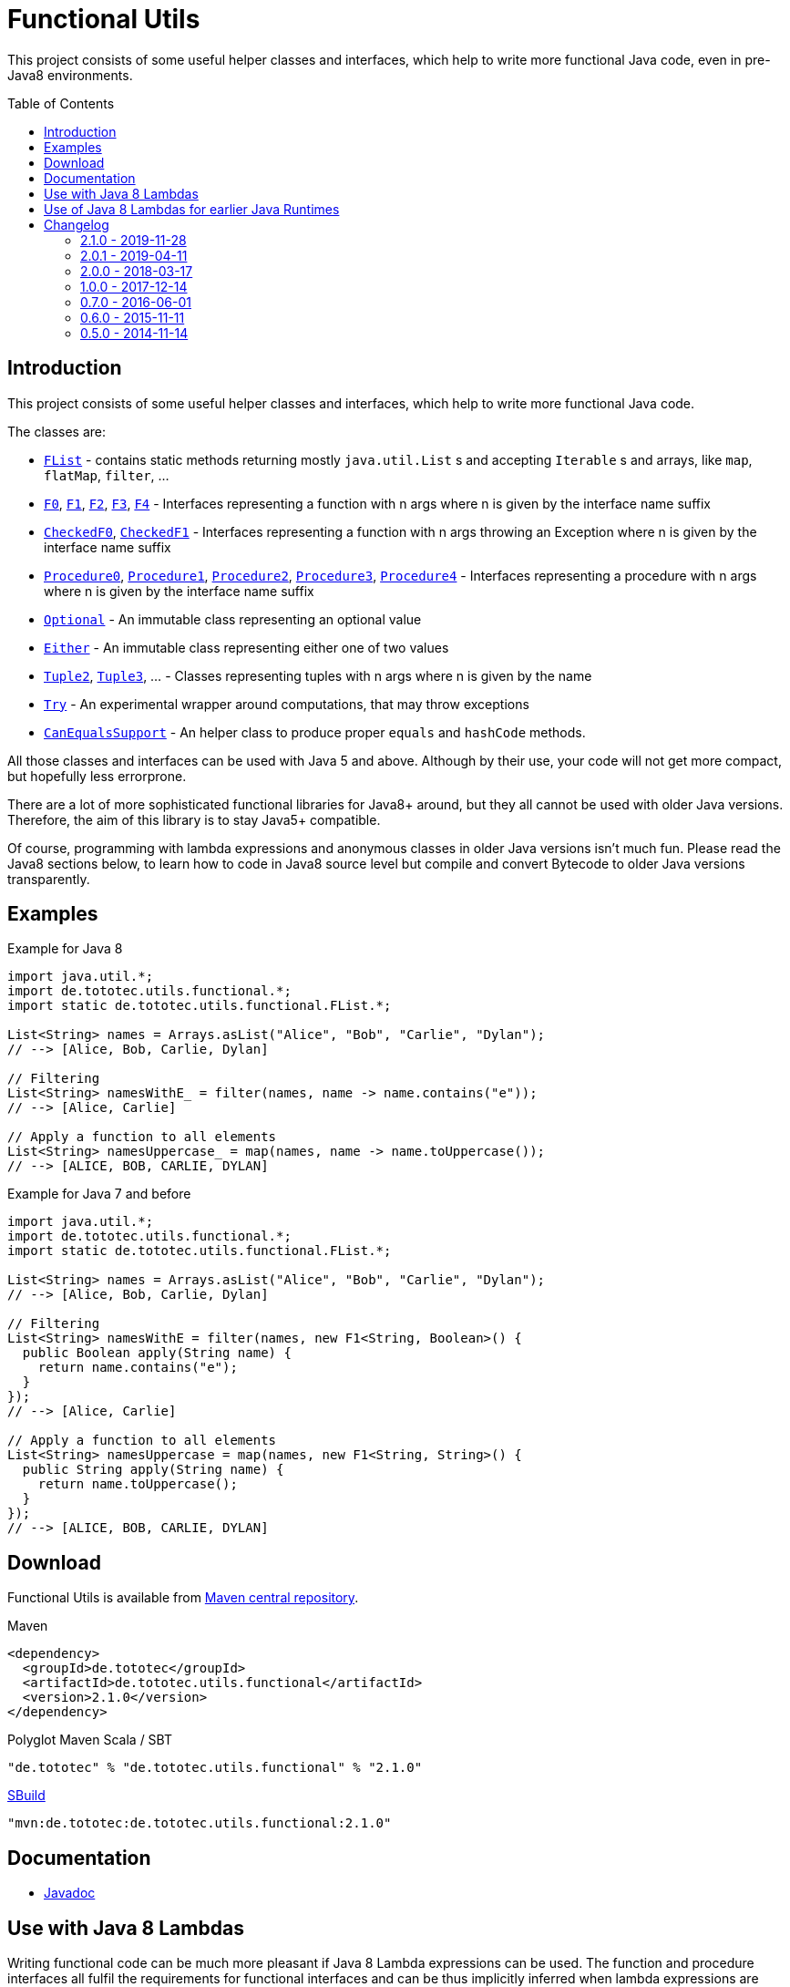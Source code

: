 = Functional Utils
:toc:
:toc-placement: preamble
:functionalversion: 2.1.0
ifdef::env-github,env-gitbucket[:outfilesuffix: .adoc]
ifndef::env-asciidoclet[:srcdir: src/main/java/]
ifdef::env-asciidoclet[:srcdir:]
ifndef::env-asciidoclet[:javasuffix: .java]
ifdef::env-asciidoclet[:javasuffix: .html]

ifdef::env-github[]
image:https://travis-ci.org/ToToTec/de.tototec.utils.functional.svg?branch=master["Build Status", link="https://travis-ci.org/ToToTec/de.tototec.utils.functional"]
image:https://img.shields.io/codacy/d6a2164c269d4a0a8245c12de43c5736.svg["Codacy Badge", link="https://www.codacy.com/p/3188/dashboard"]
endif::[]

This project consists of some useful helper classes and interfaces, which help to write more functional Java code, even in pre-Java8 environments.


== Introduction

This project consists of some useful helper classes and interfaces, which help to write more functional Java code.

The classes are:

* link:{srcdir}de/tototec/utils/functional/FList{javasuffix}[`FList`] - contains static methods returning mostly `java.util.List` s and accepting `Iterable` s and arrays, like `map`, `flatMap`, `filter`, ...
* link:{srcdir}de/tototec/utils/functional/F0{javasuffix}[`F0`], link:{srcdir}de/tototec/utils/functional/F1{javasuffix}[`F1`], link:{srcdir}de/tototec/utils/functional/F2{javasuffix}[`F2`],
link:{srcdir}de/tototec/utils/functional/F3{javasuffix}[`F3`],
link:{srcdir}de/tototec/utils/functional/F4{javasuffix}[`F4`] - Interfaces representing a function with n args where n is given by the interface name suffix
* link:{srcdir}de/tototec/utils/functional/CheckedF0{javasuffix}[`CheckedF0`], link:{srcdir}de/tototec/utils/functional/CheckedF1{javasuffix}[`CheckedF1`]  - Interfaces representing a function with n args throwing an Exception where n is given by the interface name suffix
* link:{srcdir}de/tototec/utils/functional/Procedure0{javasuffix}[`Procedure0`], link:{srcdir}de/tototec/utils/functional/Procedure1{javasuffix}[`Procedure1`], link:{srcdir}de/tototec/utils/functional/Procedure2{javasuffix}[`Procedure2`],
link:{srcdir}de/tototec/utils/functional/Procedure3{javasuffix}[`Procedure3`],
link:{srcdir}de/tototec/utils/functional/Procedure4{javasuffix}[`Procedure4`] - Interfaces representing a procedure with n args where n is given by the interface name suffix
* link:{srcdir}de/tototec/utils/functional/Optional{javasuffix}[`Optional`] - An immutable class representing an optional value
* link:{srcdir}de/tototec/utils/functional/Either{javasuffix}[`Either`] - An immutable class representing either one of two values
* link:{srcdir}de/tototec/utils/functional/Tuple2{javasuffix}[`Tuple2`], link:{srcdir}de/tototec/utils/functional/Tuple3{javasuffix}[`Tuple3`], ... - Classes representing tuples with n args where n is given by the name
* link:{srcdir}de/tototec/utils/functional/Try{javasuffix}[`Try`] - An experimental wrapper around computations, that may throw exceptions
* link:{srcdir}de/tototec/utils/functional/CanEqualsSupport{javasuffix}[`CanEqualsSupport`] - An helper class to produce proper `equals` and `hashCode` methods.

All those classes and interfaces can be used with Java 5 and above. Although by their use, your code will not get more compact, but hopefully less errorprone.

There are a lot of more sophisticated functional libraries for Java8+ around, but they all cannot be used with older Java versions. Therefore, the aim of this library is to stay Java5+ compatible.

Of course, programming with lambda expressions and anonymous classes in older Java versions isn't much fun. Please read the Java8 sections below, to learn how to code in Java8 source level but compile and convert Bytecode to older Java versions transparently.

== Examples

.Example for Java 8
[source,java]
----
import java.util.*;
import de.tototec.utils.functional.*;
import static de.tototec.utils.functional.FList.*;

List<String> names = Arrays.asList("Alice", "Bob", "Carlie", "Dylan");
// --> [Alice, Bob, Carlie, Dylan]

// Filtering
List<String> namesWithE_ = filter(names, name -> name.contains("e"));
// --> [Alice, Carlie]

// Apply a function to all elements
List<String> namesUppercase_ = map(names, name -> name.toUppercase());
// --> [ALICE, BOB, CARLIE, DYLAN]
----

.Example for Java 7 and before
[source,java]
----
import java.util.*;
import de.tototec.utils.functional.*;
import static de.tototec.utils.functional.FList.*;

List<String> names = Arrays.asList("Alice", "Bob", "Carlie", "Dylan");
// --> [Alice, Bob, Carlie, Dylan]

// Filtering
List<String> namesWithE = filter(names, new F1<String, Boolean>() {
  public Boolean apply(String name) {
    return name.contains("e");
  }
});
// --> [Alice, Carlie]

// Apply a function to all elements
List<String> namesUppercase = map(names, new F1<String, String>() {
  public String apply(String name) {
    return name.toUppercase();
  }
});
// --> [ALICE, BOB, CARLIE, DYLAN]
----


// TODO: more Examples


== Download

Functional Utils is available from http://search.maven.org/#search|gav|1|g%3A%22de.tototec%22%20AND%20a%3A%22de.tototec.utils.functional%22[Maven central repository].

.Maven
[source,xml,subs="attributes,verbatim"]
----
<dependency>
  <groupId>de.tototec</groupId>
  <artifactId>de.tototec.utils.functional</artifactId>
  <version>{functionalversion}</version>
</dependency>
----

.Polyglot Maven Scala / SBT
[source,scala,subs="attributes"]
----
"de.tototec" % "de.tototec.utils.functional" % "{functionalversion}"
----


.http://sbuild.org[SBuild]
[source,scala,subs="attributes"]
----
"mvn:de.tototec:de.tototec.utils.functional:{functionalversion}"
----

== Documentation

* https://ToToTec.github.io/de.tototec.utils.functional/apidocs/{functionalversion}/index.html[Javadoc]

== Use with Java 8 Lambdas

Writing functional code can be much more pleasant if Java 8 Lambda expressions can be used. The function and procedure interfaces all fulfil the requirements for functional interfaces and can be thus implicitly inferred when lambda expressions are used.

== Use of Java 8 Lambdas for earlier Java Runtimes

Using the Java 8 lamdba expressions can greatly improve the functional experience.
If you need to target an older Java Runtime, down to Java 5, you can still compile your code with a Java 8 compiler and afterwards postprocess the classfiles with the https://github.com/orfjackal/retrolambda[retrolambda tool].
As long as you only use the Lambda syntax but no other new API from Java 8, your code will also run in Java 7 and before.

To use Retrolambda in your Maven project, you need to add something like this (please refer also to the Retrolambda website for more up to date information):

[source,xml]
----
<plugin>
    <groupId>net.orfjackal.retrolambda</groupId>
    <artifactId>retrolambda-maven-plugin</artifactId>
    <version>1.6.1</version>
    <executions>
        <execution>
            <goals>
                <!-- Convert the main classes -->
                <goal>process-main</goal>
                <!-- Convert the test classes -->
                <!-- this is in most cases not needed though -->
                <goal>process-test</goal>
            </goals>
        </execution>
    </executions>
</plugin>
----

Addionally, you should take extra measure to ensure no Java8 API slips through.
This can be achieved with the http://mojo.codehaus.org/animal-sniffer-maven-plugin/[animal-sniffer Maven plugin]:

[source,xml]
----
<plugin>
	<groupId>org.codehaus.mojo</groupId>
	<artifactId>animal-sniffer-maven-plugin</artifactId>
	<version>1.11</version>
	<executions>
		<execution>
			<id>signature-check</id>
			<phase>test</phase>
			<goals>
				<goal>check</goal>
			</goals>
		</execution>
	</executions>
	<configuration>
		<signature>
			<groupId>org.codehaus.mojo.signature</groupId>
			<artifactId>java17</artifactId>
			<version>1.0</version>
		</signature>
	</configuration>
</plugin>
----

== Changelog

=== 2.1.0 - 2019-11-28

* Added `CanEqualsSupport` to create proper `equals` and `hashCode` methods.

=== 2.0.1 - 2019-04-11

* Fixed a logic error in `Try.failure`

=== 2.0.0 - 2018-03-17

* Added `FList.append` and `FList.prepend`
* Added `FList.toList`
* Added `Optional.of` as a preferred alternative to `Optional.lift`
* Added `Procedure4`
* Added more `FList.toHashMap` variants
* Deprecated `Optional.lift` in favour of `Optional.of`
* Changed signature of `Optional.orElseF`
* Made classes `Either` and `Try` final

=== 1.0.0 - 2017-12-14

* Made some classes and methods final
* Changed from Default JavaDoc processor to Asciidoclet processor
* Migrated Maven build file (`pom.xml`) to Polyglot Scala Extension (`pom.scala`)
* Added extractor methods `Tuple2.extractA` and `Tuple2.extractB`
* Removed deprecated `Optional.getOrElse` override for `F0`
* Changed thrown exceptions from `NullPointerException` to `NoSuchElementException`, e.g. in `Optional.get` or `Either.right`
* Added `Tuple5`
* Added experimental `Try`
* Added `CheckedF0` and `CheckedF1` as throwing couterpart of `F0` and `F1`
* Added `Either.leftTry` and `Either.rightTry`
* Added `FList.drop`
* Added `FList.take`

=== 0.7.0 - 2016-06-01

* Fixed faulty `FList.distict` method
* Added no-op impls for Procedure interfaces
* Improved / fixed signature of `FList.flatten`
* Changed `toString` of `Optional`
* Added `FList.headOption`
* Added `FList.tail`
* Added `Optional.getOrElseF`
* Added `Optional.orElse` and `Optional.orElseF`
* Added `FList.filterNotNull`
* Added `FList.concat`

=== 0.6.0 - 2015-11-11

* Changed order of type parameters in methods of FList
* Added Optional.getOrElse
* Added Optional.foreach
* Added FList.contains
* Added FList.containsAll
* Added FList.toHashMap

=== 0.5.0 - 2014-11-14

* Initial Release after migration to GitHub
